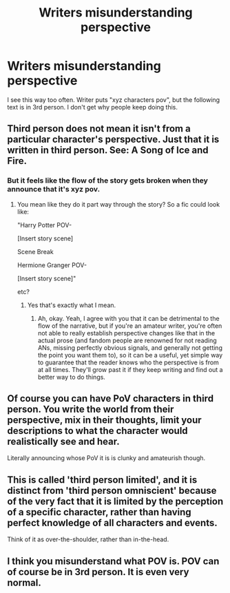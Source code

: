 #+TITLE: Writers misunderstanding perspective

* Writers misunderstanding perspective
:PROPERTIES:
:Author: ItsReaper
:Score: 0
:DateUnix: 1586539861.0
:DateShort: 2020-Apr-10
:FlairText: Discussion
:END:
I see this way too often. Writer puts "xyz characters pov", but the following text is in 3rd person. I don't get why people keep doing this.


** Third person does not mean it isn't from a particular character's perspective. Just that it is written in third person. See: A Song of Ice and Fire.
:PROPERTIES:
:Author: usernamesaretaken3
:Score: 15
:DateUnix: 1586540806.0
:DateShort: 2020-Apr-10
:END:

*** But it feels like the flow of the story gets broken when they announce that it's xyz pov.
:PROPERTIES:
:Author: ItsReaper
:Score: 1
:DateUnix: 1586541671.0
:DateShort: 2020-Apr-10
:END:

**** You mean like they do it part way through the story? So a fic could look like:

"Harry Potter POV-

[Insert story scene]

Scene Break

Hermione Granger POV-

[Insert story scene]"

etc?
:PROPERTIES:
:Author: Avalon1632
:Score: 2
:DateUnix: 1586553685.0
:DateShort: 2020-Apr-11
:END:

***** Yes that's exactly what I mean.
:PROPERTIES:
:Author: ItsReaper
:Score: 2
:DateUnix: 1586556318.0
:DateShort: 2020-Apr-11
:END:

****** Ah, okay. Yeah, I agree with you that it can be detrimental to the flow of the narrative, but if you're an amateur writer, you're often not able to really establish perspective changes like that in the actual prose (and fandom people are renowned for not reading ANs, missing perfectly obvious signals, and generally not getting the point you want them to), so it can be a useful, yet simple way to guarantee that the reader knows who the perspective is from at all times. They'll grow past it if they keep writing and find out a better way to do things.
:PROPERTIES:
:Author: Avalon1632
:Score: 1
:DateUnix: 1586556507.0
:DateShort: 2020-Apr-11
:END:


** Of course you can have PoV characters in third person. You write the world from their perspective, mix in their thoughts, limit your descriptions to what the character would realistically see and hear.

Literally announcing whose PoV it is is clunky and amateurish though.
:PROPERTIES:
:Author: rek-lama
:Score: 10
:DateUnix: 1586542270.0
:DateShort: 2020-Apr-10
:END:


** This is called 'third person limited', and it is distinct from 'third person omniscient' because of the very fact that it is limited by the perception of a specific character, rather than having perfect knowledge of all characters and events.

Think of it as over-the-shoulder, rather than in-the-head.
:PROPERTIES:
:Author: SteelbadgerMk2
:Score: 5
:DateUnix: 1586543727.0
:DateShort: 2020-Apr-10
:END:


** I think you misunderstand what POV is. POV can of course be in 3rd person. It is even very normal.
:PROPERTIES:
:Author: RevLC
:Score: 2
:DateUnix: 1586542256.0
:DateShort: 2020-Apr-10
:END:
